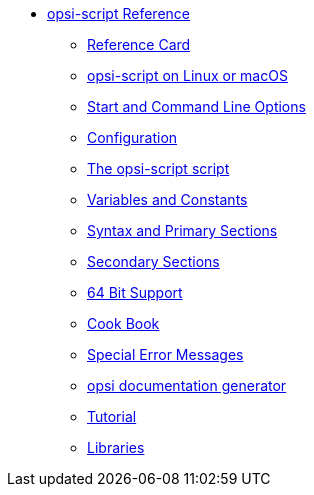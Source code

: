 * xref:opsi-script-manual.adoc[opsi-script Reference]
	** xref:reference-card.adoc[Reference Card]
	** xref:linux-macos.adoc[opsi-script on Linux or macOS]
	** xref:cli-params.adoc[Start and Command Line Options]
	** xref:configuration-options.adoc[Configuration]
	** xref:opsi-script-script.adoc[The opsi-script script]
	** xref:var-const.adoc[Variables and Constants]
	** xref:prim-section.adoc[Syntax and Primary Sections]
	** xref:sec-section.adoc[Secondary Sections]
	** xref:64bit.adoc[64 Bit Support]
	** xref:cook-book.adoc[Cook Book]
	** xref:special-errors.adoc[Special Error Messages]
	** xref:opsi-docu-generator.adoc[opsi documentation generator]
	** xref:exercises.adoc[Tutorial]
	** xref:libraries.adoc[Libraries]
	
